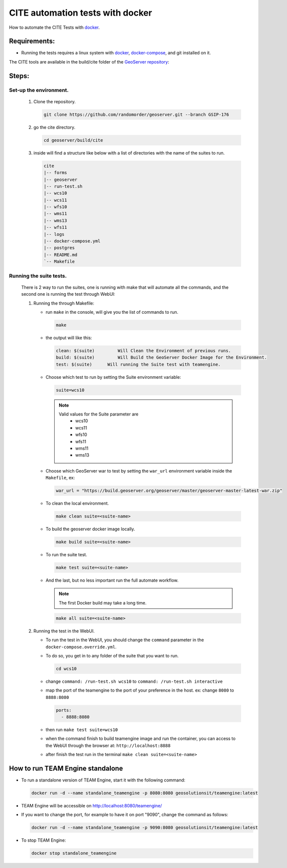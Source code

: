 CITE automation tests with docker
=================================


How to automate the CITE Tests with
`docker <https://www.docker.com>`_.

Requirements:
-------------

- Running the tests requires a linux system with `docker <https://www.docker.com>`_, `docker-compose <https://docs.docker.com/compose/install>`_, and git installed on it.

.. note::

The CITE tools are available in the build/cite folder of the `GeoServer repository <https://github.com/geoserver/geoserver/tree/master/build/cite>`_:

Steps:
------

**Set-up the environment.**
~~~~~~~~~~~~~~~~~~~~~~~~~~~

   #.  Clone the repository.

       .. code:: shell

          git clone https://github.com/randomorder/geoserver.git --branch GSIP-176

   #.  go the cite directory.

       .. code:: shell

          cd geoserver/build/cite

   #.  inside will find a structure like below with a list of directories with the name of the suites to run.

       .. code:: shell

          cite
          |-- forms
          |-- geoserver
          |-- run-test.sh
          |-- wcs10
          |-- wcs11
          |-- wfs10
          |-- wms11
          |-- wms13
          |-- wfs11
          |-- logs
          |-- docker-compose.yml
          |-- postgres
          |-- README.md
          `-- Makefile

**Running the suite tests.**
~~~~~~~~~~~~~~~~~~~~~~~~~~~~

   There is 2 way to run the suites, one is running with make that will
   automate all the commands, and the second one is running the test through WebUI:

   1. Running the through Makefile:

      -  run ``make`` in the console, will give you the list of commands
         to run.

         .. code:: shell

            make

      -  the output will like this:

         .. code:: makefile

            clean: $(suite)         Will Clean the Environment of previous runs.
            build: $(suite)         Will Build the GeoServer Docker Image for the Environment.
            test: $(suite)      Will running the Suite test with teamengine.
      - Choose which test to run by setting the Suite environment variable:

        .. code:: SHELL

           suite=wcs10

        .. note::

           Valid values for the Suite parameter are
             * wcs10
             * wcs11
             * wfs10
             * wfs11
             * wms11
             * wms13

      - Choose which GeoServer war to test by setting the ``war_url`` environment variable inside the ``Makefile``, ex:

        .. code:: C

          war_url = "https://build.geoserver.org/geoserver/master/geoserver-master-latest-war.zip"

      -  To clean the local environment.

         .. code:: shell

            make clean suite=<suite-name>

      -  To build the geoserver docker image locally.

         .. code:: shell

            make build suite=<suite-name>

      -  To run the suite test.

         .. code:: shell

            make test suite=<suite-name>

      -  And the last, but no less important run the full automate
         workflow.

         .. note::

            The first Docker build may take a long time.

         .. code:: shell

            make all suite=<suite-name>

   2. Running the test in the WebUI.

      - To run the test in the WebUI, you should change the ``command`` parameter in the ``docker-compose.override.yml``.
      - To do so, you get in to any folder of the suite that you want to run.

        .. code:: SHELL

           cd wcs10

      - change ``command: /run-test.sh wcs10`` to ``command: /run-test.sh interactive``
      - map the port of the teamengine to the port of your preference in the host. ex: change ``8080`` to ``8888:8080``

        .. code:: YAML

           ports:
             - 8888:8080

      - then run ``make test suite=wcs10``
      - when the command finish to build teamengine image and run the container, you can access to the WebUI through the browser at: ``http://localhost:8888``
      - after finish the test run in the terminal ``make clean suite=<suite-name>``

How to run TEAM Engine standalone
---------------------------------
- To run a standalone version of TEAM Engine, start it with the following command:

  .. code:: SHELL

     docker run -d --name standalone_teamengine -p 8080:8080 geosolutionsit/teamengine:latest

- TEAM Engine will be accessible on http://localhost:8080/teamengine/

- If you want to change the port, for example to have it on port "9090", change the command as follows:

  .. code:: SHELL

     docker run -d --name standalone_teamengine -p 9090:8080 geosolutionsit/teamengine:latest

- To stop TEAM Engine:

  .. code:: SHELL

     docker stop standalone_teamengine

